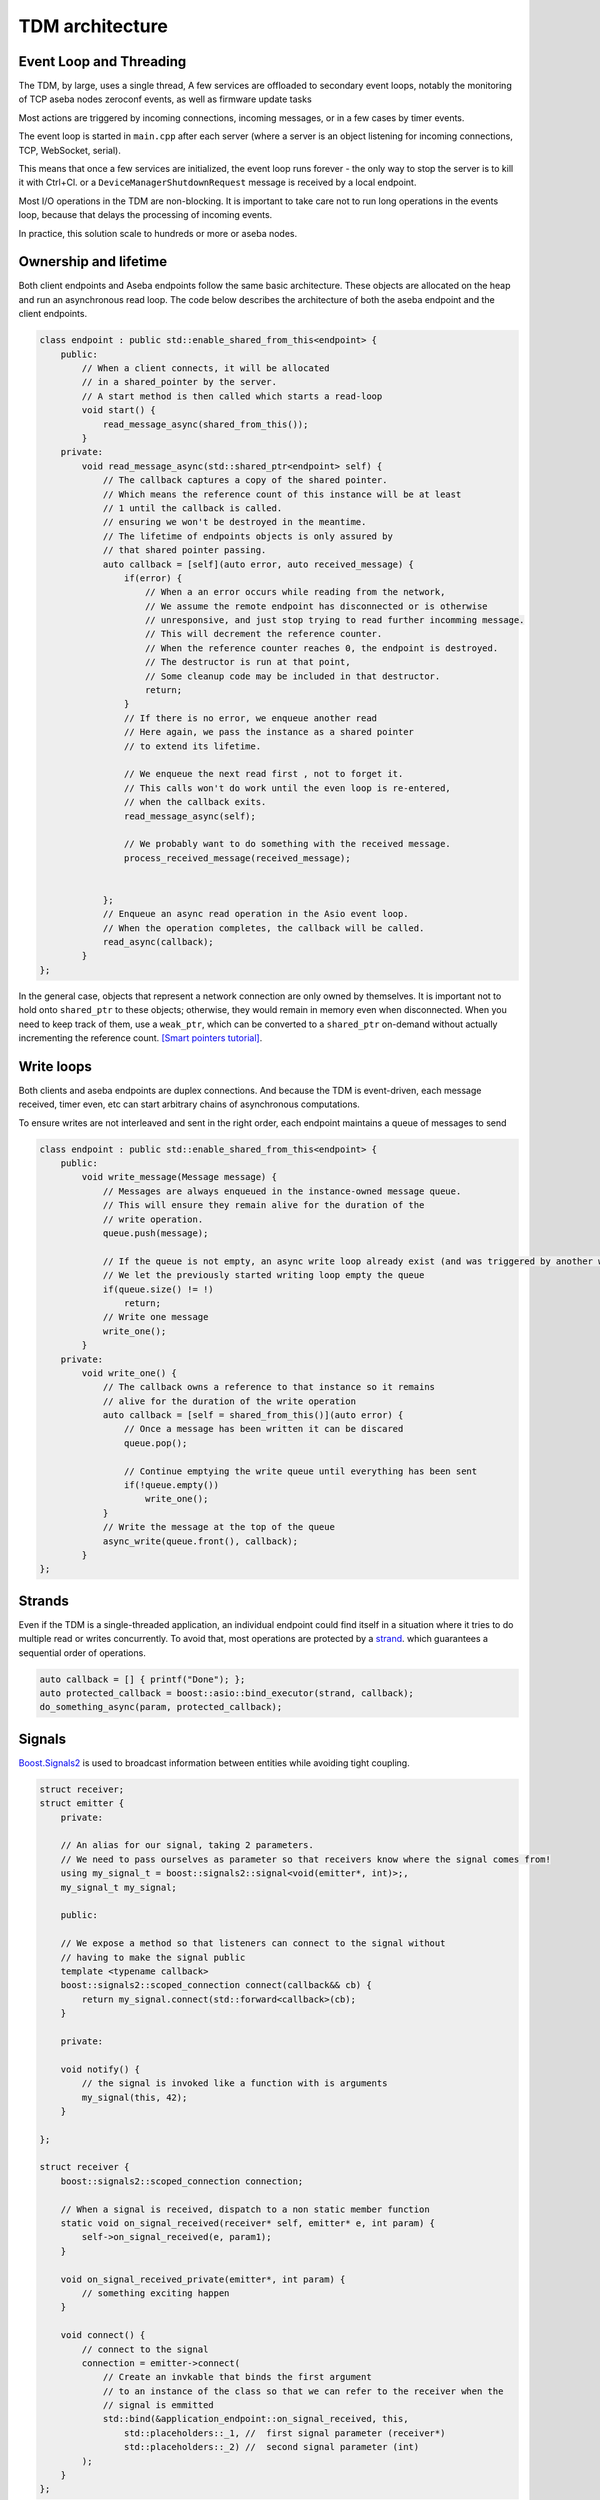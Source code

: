 TDM architecture
================

Event Loop and Threading
------------------------

The TDM, by large, uses a single thread,
A few services are offloaded to secondary event loops, notably the
monitoring of TCP aseba nodes zeroconf events, as well as firmware update tasks

Most actions are triggered by incoming connections, incoming messages,
or in a few cases by timer events.

The event loop is started in ``main.cpp`` after each server
(where a server is an object listening for incoming connections, TCP, WebSocket, serial).

This means that once a few services are initialized, the event loop
runs forever - the only way to stop the server is to kill it with Ctrl+Cl.
or a ``DeviceManagerShutdownRequest`` message is received by a local
endpoint.

Most I/O operations in the TDM are non-blocking.
It is important to take care not to run long operations in the events loop,
because that delays the processing of incoming events.

In practice, this solution scale to hundreds or more or aseba nodes.


Ownership and lifetime
----------------------

Both client endpoints and Aseba endpoints follow the same basic architecture.
These objects are allocated on the heap and run an asynchronous read loop.
The code below describes the architecture of both the aseba endpoint
and the client endpoints.

.. code-block:: c++

    class endpoint : public std::enable_shared_from_this<endpoint> {
        public:
            // When a client connects, it will be allocated
            // in a shared_pointer by the server.
            // A start method is then called which starts a read-loop
            void start() {
                read_message_async(shared_from_this());
            }
        private:
            void read_message_async(std::shared_ptr<endpoint> self) {
                // The callback captures a copy of the shared pointer.
                // Which means the reference count of this instance will be at least
                // 1 until the callback is called.
                // ensuring we won't be destroyed in the meantime.
                // The lifetime of endpoints objects is only assured by
                // that shared pointer passing.
                auto callback = [self](auto error, auto received_message) {
                    if(error) {
                        // When a an error occurs while reading from the network,
                        // We assume the remote endpoint has disconnected or is otherwise
                        // unresponsive, and just stop trying to read further incomming message.
                        // This will decrement the reference counter.
                        // When the reference counter reaches 0, the endpoint is destroyed.
                        // The destructor is run at that point,
                        // Some cleanup code may be included in that destructor.
                        return;
                    }
                    // If there is no error, we enqueue another read
                    // Here again, we pass the instance as a shared pointer
                    // to extend its lifetime.

                    // We enqueue the next read first , not to forget it.
                    // This calls won't do work until the even loop is re-entered,
                    // when the callback exits.
                    read_message_async(self);

                    // We probably want to do something with the received message.
                    process_received_message(received_message);


                };
                // Enqueue an async read operation in the Asio event loop.
                // When the operation completes, the callback will be called.
                read_async(callback);
            }
    };

In the general case, objects that represent a network connection are only owned by themselves.
It is important not to hold onto ``shared_ptr`` to these objects; otherwise, they would
remain in memory even when disconnected.
When you need to keep track of them, use a ``weak_ptr``, which can be converted to a ``shared_ptr``
on-demand without actually incrementing the reference count. `[Smart pointers tutorial] <https://embeddedartistry.com/blog/2017/01/04/c-smart-pointers/>`_.

Write loops
------------

Both clients and aseba endpoints are duplex connections.
And because the TDM is event-driven, each message received, timer even, etc can start
arbitrary chains of asynchronous computations.

To ensure writes are not interleaved and sent in the right order,
each endpoint maintains a queue of messages to send


.. code-block:: cpp

    class endpoint : public std::enable_shared_from_this<endpoint> {
        public:
            void write_message(Message message) {
                // Messages are always enqueued in the instance-owned message queue.
                // This will ensure they remain alive for the duration of the
                // write operation.
                queue.push(message);

                // If the queue is not empty, an async write loop already exist (and was triggered by another write)
                // We let the previously started writing loop empty the queue
                if(queue.size() != !)
                    return;
                // Write one message
                write_one();
            }
        private:
            void write_one() {
                // The callback owns a reference to that instance so it remains
                // alive for the duration of the write operation
                auto callback = [self = shared_from_this()](auto error) {
                    // Once a message has been written it can be discared
                    queue.pop();

                    // Continue emptying the write queue until everything has been sent
                    if(!queue.empty())
                        write_one();
                }
                // Write the message at the top of the queue
                async_write(queue.front(), callback);
            }
    };

Strands
-------

Even if the TDM is a single-threaded application, an individual endpoint
could find itself in a situation where it tries to do multiple read or writes concurrently.
To avoid that, most operations are protected by a `strand <https://www.boost.org/doc/libs/1_76_0/doc/html/boost_asio/overview/core/strands.html>`_.
which guarantees a sequential order of operations.

.. code-block:: cpp

    auto callback = [] { printf("Done"); };
    auto protected_callback = boost::asio::bind_executor(strand, callback);
    do_something_async(param, protected_callback);

Signals
-------

`Boost.Signals2 <https://www.boost.org/doc/libs/1_61_0/doc/html/signals2.html>`_ is used to broadcast information between entities
while avoiding tight coupling.



.. code-block:: cpp

    struct receiver;
    struct emitter {
        private:

        // An alias for our signal, taking 2 parameters.
        // We need to pass ourselves as parameter so that receivers know where the signal comes from!
        using my_signal_t = boost::signals2::signal<void(emitter*, int)>;,
        my_signal_t my_signal;

        public:

        // We expose a method so that listeners can connect to the signal without
        // having to make the signal public
        template <typename callback>
        boost::signals2::scoped_connection connect(callback&& cb) {
            return my_signal.connect(std::forward<callback>(cb);
        }

        private:

        void notify() {
            // the signal is invoked like a function with is arguments
            my_signal(this, 42);
        }

    };

    struct receiver {
        boost::signals2::scoped_connection connection;

        // When a signal is received, dispatch to a non static member function
        static void on_signal_received(receiver* self, emitter* e, int param) {
            self->on_signal_received(e, param1);
        }

        void on_signal_received_private(emitter*, int param) {
            // something exciting happen
        }

        void connect() {
            // connect to the signal
            connection = emitter->connect(
                // Create an invkable that binds the first argument
                // to an instance of the class so that we can refer to the receiver when the
                // signal is emmitted
                std::bind(&application_endpoint::on_signal_received, this,
                    std::placeholders::_1, //  first signal parameter (receiver*)
                    std::placeholders::_2) //  second signal parameter (int)
            );
        }
    };

List of signals
****************

* ``aseba_node`` will emit a signal for each Aseba Event (``events_watch_signal_t``)
* ``aseba_node`` will emit a signal for each change of variable in the VM (``events_watch_signal_t``)
    Variables are only monitored when the signal is connected to at least one receiver due to the relatively high bandwidth requirements for wireless nodes.
* ``aseba_node`` will emit a signal when the state of the VM changes (execution start/stop/breakpoint/etc.)
* ``group`` will emit a signal when the table of Aseba events is changed.
* ``group`` will emit a signal when the list of Aseba shared variables is changed.
* ``group`` will emit a signal when a scratchpad changes
* ``aseba_node_registery`` will emit a signal when a node is connected/disconnected/ready/locked